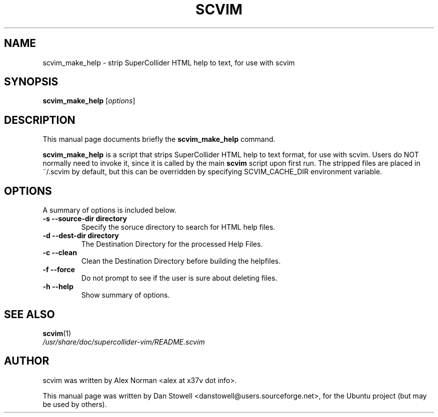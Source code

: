 .\"                                      Hey, EMACS: -*- nroff -*-
.\" First parameter, NAME, should be all caps
.\" Second parameter, SECTION, should be 1-8, maybe w/ subsection
.\" other parameters are allowed: see man(7), man(1)
.TH SCVIM 1 "Nov 18, 2008"
.\" Please adjust this date whenever revising the manpage.
.\"
.\" Some roff macros, for reference:
.\" .nh        disable hyphenation
.\" .hy        enable hyphenation
.\" .ad l      left justify
.\" .ad b      justify to both left and right margins
.\" .nf        disable filling
.\" .fi        enable filling
.\" .br        insert line break
.\" .sp <n>    insert n+1 empty lines
.\" for manpage-specific macros, see man(7)
.SH NAME
scvim_make_help \- strip SuperCollider HTML help to text, for use with scvim
.SH SYNOPSIS
.B scvim_make_help
.RI [ options ]
.SH DESCRIPTION
This manual page documents briefly the
.B scvim_make_help
command.
.PP
.\" TeX users may be more comfortable with the \fB<whatever>\fP and
.\" \fI<whatever>\fP escape sequences to invode bold face and italics, 
.\" respectively.
\fBscvim_make_help\fP is a script that strips SuperCollider HTML help to text
format, for use with scvim. Users do NOT normally need to invoke it, since it
is called by the main \fBscvim\fP script upon first run.
The stripped files are placed in ~/.scvim by default, but this can be overridden
by specifying SCVIM_CACHE_DIR environment variable.
.SH OPTIONS
A summary of options is included below.
.TP
.B \-s \-\-source\-dir directory
Specify the soruce directory to search for HTML help files.
.TP
.B \-d \-\-dest\-dir directory
The Destination Directory for the processed Help Files.
.TP
.B \-c \-\-clean
Clean the Destination Directory before building the helpfiles.
.TP
.B \-f \-\-force
Do not prompt to see if the user is sure about deleting files.
.TP
.B \-h \-\-help
Show summary of options.
.SH SEE ALSO
.BR scvim (1)
.br
.I /usr/share/doc/supercollider\-vim/README.scvim
.SH AUTHOR
scvim was written by Alex Norman <alex at x37v dot info>.
.PP
This manual page was written by Dan Stowell <danstowell@users.sourceforge.net>,
for the Ubuntu project (but may be used by others).
